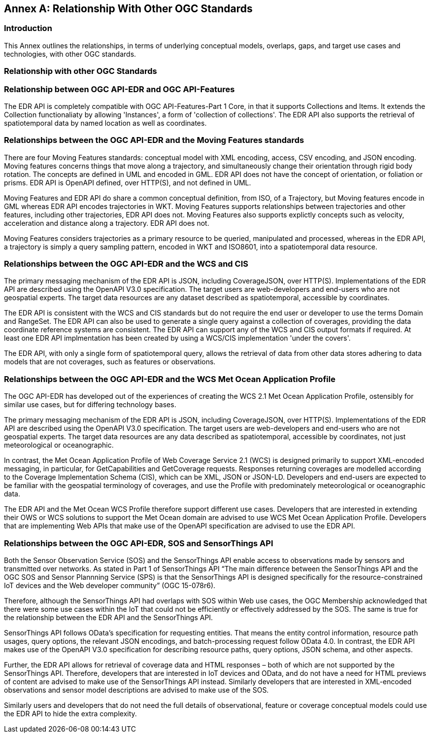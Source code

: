 [appendix]
:appendix-caption: Annex
[[relationship]]
== Relationship With Other OGC Standards

=== Introduction

This Annex outlines the relationships, in terms of underlying conceptual models, overlaps, gaps, and target use cases and technologies, with other OGC standards.

=== Relationship with other OGC Standards

:sectnums!:

=== Relationship between OGC API-EDR and OGC API-Features
The EDR API is completely compatible with OGC API-Features-Part 1 Core, in that it supports Collections and Items. It extends the Collection functionaliaty by allowing 'Instances', a form of 'collection of collections'. The EDR API also supports the retrieval of spatiotemporal data by named location as well as coordinates.

=== Relationships between the OGC API-EDR and the Moving Features standards 
There are four Moving Features standards: conceptual model with XML encoding, access, CSV encoding, and JSON encoding. 
Moving features concerns things that move along a trajectory, and simultaneously change their orientation through rigid body rotation. The concepts are defined in UML and encoded in GML. EDR API does not have the concept of orientation, or foliation or prisms. EDR API is OpenAPI defined, over HTTP(S), and not defined in UML.

Moving Features and EDR API do share a common conceptual definition, from ISO, of a Trajectory, but Moving features encode in GML whereas EDR API encodes trajectories in WKT. Moving Features supports relationships between trajectories and other features, including other trajectories, EDR API does not. Moving Features also supports explictly concepts such as velocity, acceleration and distance along a trajectory. EDR API does not.

Moving Features considers trajectories as a primary resource to be queried, manipulated and processed, whereas in the EDR API, a trajectory is simply a query sampling pattern, encoded in WKT and ISO8601, into a spatiotemporal data resource.

=== Relationships between the OGC API-EDR and the WCS and CIS
The primary messaging mechanism of the EDR API is JSON, including CoverageJSON, over HTTP(S). Implementations of the EDR API are described using the OpenAPI V3.0 specification. The target users are web-developers and end-users who are not geospatial experts. The target data resources are any dataset described as spatiotemporal, accessible by coordinates. 

The EDR API is consistent with the WCS and CIS standards but do not require the end user or developer to use the terms Domain and RangeSet. The EDR API can also be used to generate a single query against a collection of coverages, providing the data coordinate reference systems are consistent. The EDR API can support any of the WCS and CIS output formats if required. At least one EDR API implmentation has been created by using a WCS/CIS implementation 'under the covers'.

The EDR API, with only a single form of spatiotemporal query, allows the retrieval of data from other data stores adhering to data models that are not coverages, such as features or observations. 
 
=== Relationships between the OGC API-EDR and the WCS Met Ocean Application Profile
The OGC API-EDR has developed out of the experiences of creating the WCS 2.1 Met Ocean Application Profile, ostensibly for similar use cases, but for differing technology bases.

The primary messaging mechanism of the EDR API is JSON, including CoverageJSON, over HTTP(S). Implementations of the EDR API are described using the OpenAPI V3.0 specification. The target users are web-developers and end-users who are not geospatial experts. The target data resources are any data described as spatiotemporal, accessible by coordinates, not just meteorological or oceanographic.

In contrast, the Met Ocean Application Profile of Web Coverage Service 2.1 (WCS) is designed primarily to support XML-encoded messaging, in particular, for GetCapabilities and GetCoverage requests. Responses returning coverages are modelled according to the Coverage Implementation Schema (CIS), which can be XML, JSON or JSON-LD. Developers and end-users are expected to be familiar with the geospatial terminology of coverages, and use the Profile with predominately meteorological or oceanographic data.

The EDR API and the Met Ocean WCS Profile therefore support different use cases. Developers that are interested in extending their OWS or WCS solutions to support the Met Ocean domain are advised to use WCS Met Ocean Application Profile. Developers that are implementing Web APIs that make use of the OpenAPI specification are advised to use the EDR API.

=== Relationships between the OGC API-EDR, SOS and SensorThings API 
Both the Sensor Observation Service (SOS) and the SensorThings API enable access to observations made by sensors and transmitted over networks. As stated in Part 1 of SensorThings API “The main difference between the SensorThings API and the OGC SOS and Sensor Plannning Service (SPS) is that the SensorThings API is designed specifically for the resource-constrained IoT devices and the Web developer community” (OGC 15-078r6). 

Therefore, although the SensorThings API had overlaps with SOS within Web use cases, the OGC Membership acknowledged that there were some use cases within the IoT that could not be efficiently or effectively addressed by the SOS. The same is true for the relationship between the EDR API and the SensorThings API. 

SensorThings API follows OData’s specification for requesting entities. That means the entity control information, resource path usages, query options, the relevant JSON encodings, and batch-processing request follow OData 4.0. In contrast, the EDR API makes use of the OpenAPI V3.0 specification for describing resource paths, query options, JSON schema, and other aspects. 

Further, the EDR API allows for retrieval of coverage data and HTML responses – both of which are not supported by the SensorThings API. Therefore, developers that are interested in IoT devices and OData, and do not have a need for HTML previews of content are advised to make use of the SensorThings API instead. Similarly developers that are interested in XML-encoded observations and sensor model descriptions are advised to make use of the SOS.

Similarly users and developers that do not need the full details of observational, feature or coverage conceptual models could use the EDR API to hide the extra complexity.

:sectnums:
